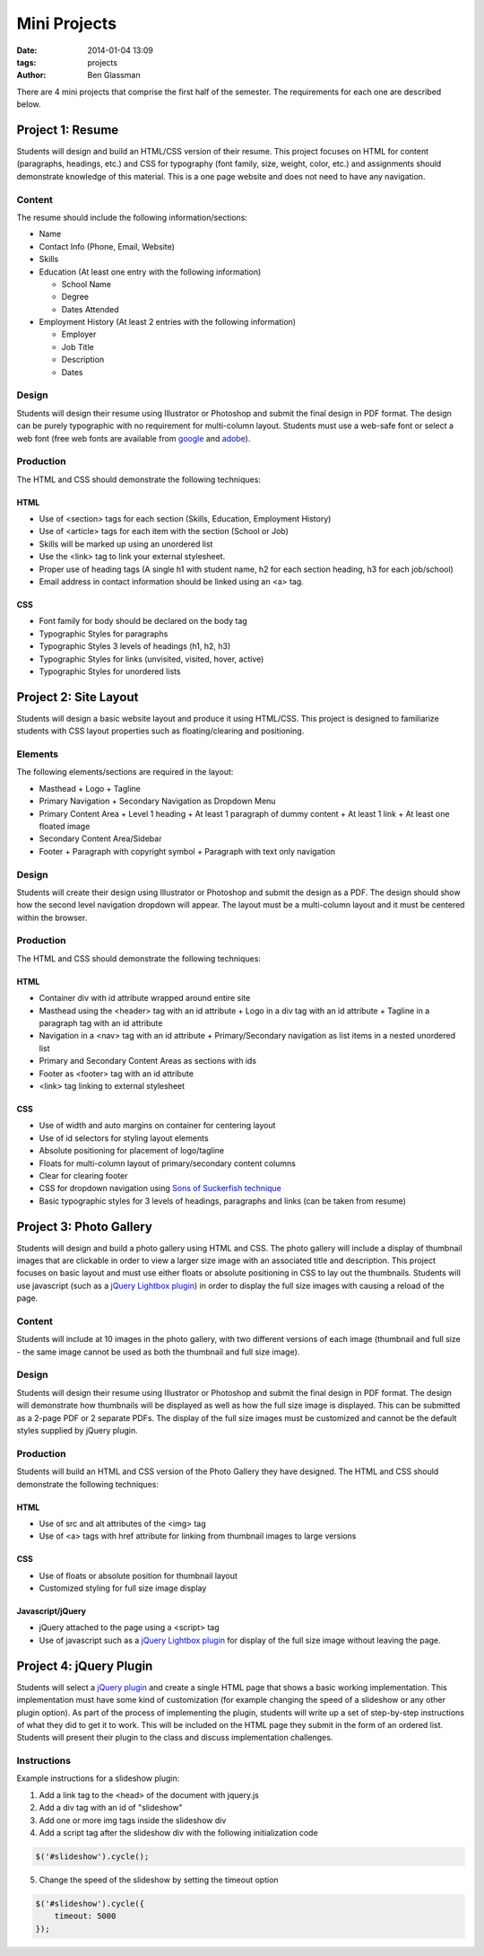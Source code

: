 Mini Projects
#############

:date: 2014-01-04 13:09
:tags: projects
:author: Ben Glassman

There are 4 mini projects that comprise the first half of the semester.
The requirements for each one are described below.

-----------------
Project 1: Resume
-----------------

Students will design and build an HTML/CSS version of their resume. 
This project focuses on HTML for content (paragraphs, headings, etc.)
and CSS for typography (font family, size, weight, color, etc.) and assignments
should demonstrate knowledge of this material.  This is a one page website and 
does not need to have any navigation.

Content
-------

The resume should include the following information/sections:

- Name
- Contact Info (Phone, Email, Website)
- Skills
- Education (At least one entry with the following information)

  + School Name
  + Degree
  + Dates Attended

- Employment History (At least 2 entries with the following information)

  + Employer
  + Job Title
  + Description
  + Dates

Design
------

Students will design their resume using Illustrator or Photoshop 
and submit the final design in PDF format. The design can be purely typographic
with no requirement for multi-column layout. Students must use a web-safe font or 
select a web font (free web fonts are available from `google <http://www.google.com/fonts>`_ and `adobe <http://html.adobe.com/edge/webfonts/>`_).

Production
----------

The HTML and CSS should demonstrate the following techniques:

HTML
````
- Use of <section> tags for each section (Skills, Education, Employment History)
- Use of <article> tags for each item with the section (School or Job)
- Skills will be marked up using an unordered list
- Use the <link> tag to link your external stylesheet.
- Proper use of heading tags (A single h1 with student name, h2 for each section heading, h3 for each job/school)
- Email address in contact information should be linked using an <a> tag.

CSS
```
- Font family for body should be declared on the body tag
- Typographic Styles for paragraphs
- Typographic Styles 3 levels of headings (h1, h2, h3)
- Typographic Styles for links (unvisited, visited, hover, active)
- Typographic Styles for unordered lists

----------------------
Project 2: Site Layout
----------------------

Students will design a basic website layout and produce it using HTML/CSS. 
This project is designed to familiarize students with CSS layout properties such as 
floating/clearing and positioning. 

Elements
--------

The following elements/sections are required in the layout:

- Masthead
  + Logo
  + Tagline
- Primary Navigation
  + Secondary Navigation as Dropdown Menu
- Primary Content Area
  + Level 1 heading 
  + At least 1 paragraph of dummy content
  + At least 1 link
  + At least one floated image
- Secondary Content Area/Sidebar
- Footer
  + Paragraph with copyright symbol
  + Paragraph with text only navigation

Design
------

Students will create their design using Illustrator or Photoshop and submit the design as a PDF. The design should 
show how the second level navigation dropdown will appear. The layout must be a multi-column layout and it must be centered within the browser.

Production
----------

The HTML and CSS should demonstrate the following techniques:

HTML
````
- Container div with id attribute wrapped around entire site
- Masthead using the <header> tag with an id attribute
  + Logo in a div tag with an id attribute
  + Tagline in a paragraph tag with an id attribute
- Navigation in a <nav> tag with an id attribute
  + Primary/Secondary navigation as list items in a nested unordered list
- Primary and Secondary Content Areas as sections with ids
- Footer as <footer> tag with an id attribute
- <link> tag linking to external stylesheet

CSS
```
- Use of width and auto margins on container for centering layout
- Use of id selectors for styling layout elements
- Absolute positioning for placement of logo/tagline
- Floats for multi-column layout of primary/secondary content columns
- Clear for clearing footer
- CSS for dropdown navigation using `Sons of Suckerfish technique <http://www.htmldog.com/articles/suckerfish/dropdowns/>`_
- Basic typographic styles for 3 levels of headings, paragraphs and links (can be taken from resume)

------------------------
Project 3: Photo Gallery
------------------------

Students will design and build a photo gallery using HTML and CSS.
The photo gallery will include a display of thumbnail images that are clickable 
in order to view a larger size image with an associated title and description.
This project focuses on basic layout and must use either floats or absolute positioning
in CSS to lay out the thumbnails. Students will use javascript (such as a `jQuery Lightbox plugin <http://fancyapps.com/fancybox/>`_) in order to display the full size images with causing a reload of the page.

Content
-------

Students will include at 10 images in the photo gallery, with two different versions of each image 
(thumbnail and full size - the same image cannot be used as both the thumbnail and full size image). 

Design
------

Students will design their resume using Illustrator or Photoshop 
and submit the final design in PDF format. The design will demonstrate how thumbnails will be displayed
as well as how the full size image is displayed. This can be submitted as a 2-page PDF or 2 separate PDFs.
The display of the full size images must be customized and cannot be the default styles supplied by jQuery plugin.

Production
----------

Students will build an HTML and CSS version of the Photo Gallery they have designed.
The HTML and CSS should demonstrate the following techniques:

HTML
````
- Use of src and alt attributes of the <img> tag
- Use of <a> tags with href attribute for linking from thumbnail images to large versions

CSS
```
- Use of floats or absolute position for thumbnail layout
- Customized styling for full size image display

Javascript/jQuery
`````````````````
- jQuery attached to the page using a <script> tag
- Use of javascript such as a `jQuery Lightbox plugin <http://fancyapps.com/fancybox/>`_ for display
  of the full size image without leaving the page.

------------------------
Project 4: jQuery Plugin
------------------------

Students will select a `jQuery plugin <http://plugins.jquery.com/>`_ and create a single HTML 
page that shows a basic working implementation. This implementation must have some kind of
customization (for example changing the speed of a slideshow or any other plugin option).
As part of the process of implementing the plugin, students will write up a set of step-by-step 
instructions of what they did to get it to work. This will be included on the HTML page
they submit in the form of an ordered list.  Students will present their plugin to the class 
and discuss implementation challenges.

Instructions
------------

Example instructions for a slideshow plugin:

1. Add a link tag to the <head> of the document with jquery.js
2. Add a div tag with an id of "slideshow"
3. Add one or more img tags inside the slideshow div
4. Add a script tag after the slideshow div with the following initialization code

.. code-block:: javascript

   $('#slideshow').cycle();

5. Change the speed of the slideshow by setting the timeout option 

.. code-block:: javascript

   $('#slideshow').cycle({
       timeout: 5000
   });

